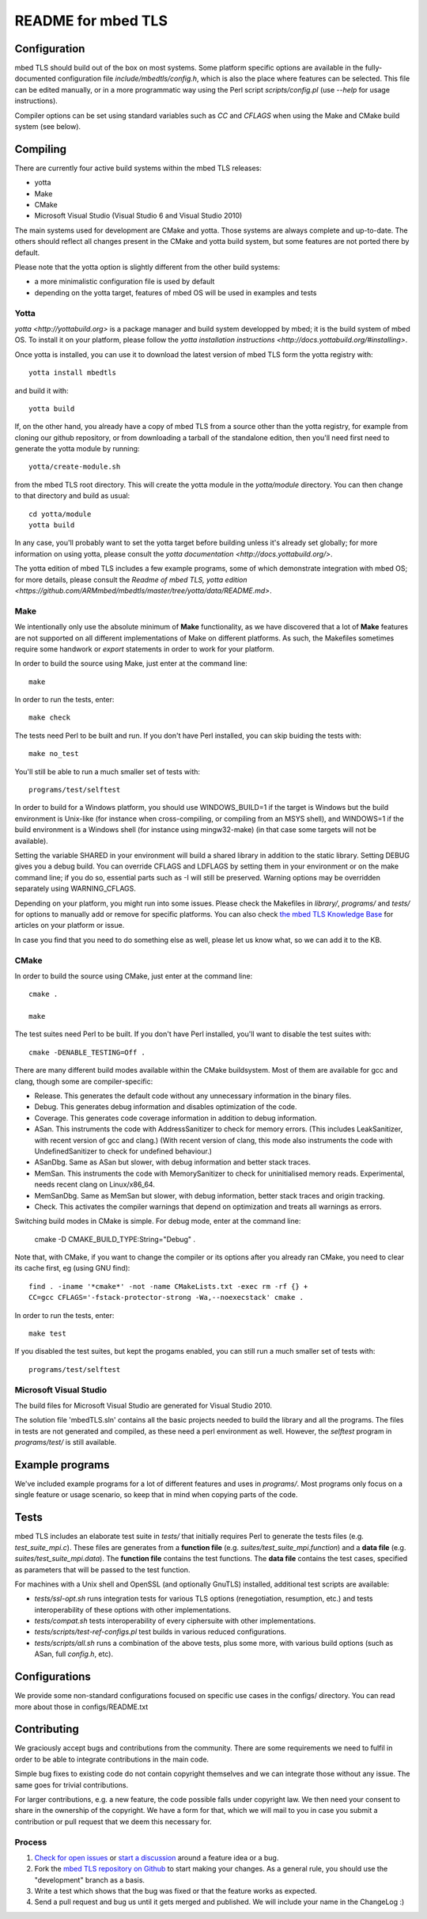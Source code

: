 ===================
README for mbed TLS
===================

Configuration
=============

mbed TLS should build out of the box on most systems. Some platform specific options are available in the fully-documented configuration file *include/mbedtls/config.h*, which is also the place where features can be selected.
This file can be edited manually, or in a more programmatic way using the Perl
script *scripts/config.pl* (use *--help* for usage instructions).

Compiler options can be set using standard variables such as *CC* and *CFLAGS* when using the Make and CMake build system (see below).

Compiling
=========

There are currently four active build systems within the mbed TLS releases:

- yotta
- Make
- CMake
- Microsoft Visual Studio (Visual Studio 6 and Visual Studio 2010)

The main systems used for development are CMake and yotta. Those systems are always complete and up-to-date. The others should reflect all changes present in the CMake and yotta build system, but some features are not ported there by default.

Please note that the yotta option is slightly different from the other build systems:

- a more minimalistic configuration file is used by default
- depending on the yotta target, features of mbed OS will be used in examples and tests

Yotta
-----

`yotta <http://yottabuild.org>` is a package manager and build system developped by mbed; it is the build system of mbed OS. To install it on your platform, please follow the `yotta installation instructions <http://docs.yottabuild.org/#installing>`.

Once yotta is installed, you can use it to download the latest version of mbed TLS form the yotta registry with::

    yotta install mbedtls

and build it with::

    yotta build

If, on the other hand, you already have a copy of mbed TLS from a source other than the yotta registry, for example from cloning our github repository, or from downloading a tarball of the standalone edition, then you'll need first need to generate the yotta module by running::

    yotta/create-module.sh

from the mbed TLS root directory. This will create the yotta module in the *yotta/module* directory. You can then change to that directory and build as usual::

    cd yotta/module
    yotta build

In any case, you'll probably want to set the yotta target before building unless it's already set globally; for more information on using yotta, please consult the `yotta documentation <http://docs.yottabuild.org/>`.

The yotta edition of mbed TLS includes a few example programs, some of which demonstrate integration with mbed OS; for more details, please consult the `Readme of mbed TLS, yotta edition <https://github.com/ARMmbed/mbedtls/master/tree/yotta/data/README.md>`.

Make
----

We intentionally only use the absolute minimum of **Make** functionality, as we have discovered that a lot of **Make** features are not supported on all different implementations of Make on different platforms. As such, the Makefiles sometimes require some handwork or `export` statements in order to work for your platform.

In order to build the source using Make, just enter at the command line::

    make

In order to run the tests, enter::

    make check

The tests need Perl to be built and run. If you don't have Perl installed, you can skip buiding the tests with::

    make no_test

You'll still be able to run a much smaller set of tests with::

    programs/test/selftest

In order to build for a Windows platform, you should use WINDOWS_BUILD=1 if the target is Windows but the build environment is Unix-like (for instance when cross-compiling, or compiling from an MSYS shell), and WINDOWS=1 if the build environment is a Windows shell (for instance using mingw32-make) (in that case some targets will not be available).

Setting the variable SHARED in your environment will build a shared library in addition to the static library. Setting DEBUG gives you a debug build.  You can override CFLAGS and LDFLAGS by setting them in your environment or on the make command line; if you do so, essential parts such as -I will still be preserved.  Warning options may be overridden separately using WARNING_CFLAGS.

Depending on your platform, you might run into some issues. Please check the Makefiles in *library/*, *programs/* and *tests/* for options to manually add or remove for specific platforms. You can also check `the mbed TLS Knowledge Base <https://tls.mbed.org/kb>`_ for articles on your platform or issue.

In case you find that you need to do something else as well, please let us know what, so we can add it to the KB.

CMake
-----

In order to build the source using CMake, just enter at the command line::

    cmake .

    make

The test suites need Perl to be built. If you don't have Perl installed, you'll want to disable the test suites with::

    cmake -DENABLE_TESTING=Off .

There are many different build modes available within the CMake buildsystem. Most of them are available for gcc and clang, though some are compiler-specific:

- Release.
  This generates the default code without any unnecessary information in the binary files.
- Debug.
  This generates debug information and disables optimization of the code.
- Coverage.
  This generates code coverage information in addition to debug information.
- ASan.
  This instruments the code with AddressSanitizer to check for memory errors.
  (This includes LeakSanitizer, with recent version of gcc and clang.)
  (With recent version of clang, this mode also instruments the code with
  UndefinedSanitizer to check for undefined behaviour.)
- ASanDbg.
  Same as ASan but slower, with debug information and better stack traces.
- MemSan.
  This instruments the code with MemorySanitizer to check for uninitialised
  memory reads. Experimental, needs recent clang on Linux/x86_64.
- MemSanDbg.
  Same as MemSan but slower, with debug information, better stack traces and
  origin tracking.
- Check.
  This activates the compiler warnings that depend on optimization and treats
  all warnings as errors.

Switching build modes in CMake is simple. For debug mode, enter at the command line:

    cmake -D CMAKE_BUILD_TYPE:String="Debug" .

Note that, with CMake, if you want to change the compiler or its options after you already ran CMake, you need to clear its cache first, eg (using GNU find)::

    find . -iname '*cmake*' -not -name CMakeLists.txt -exec rm -rf {} +
    CC=gcc CFLAGS='-fstack-protector-strong -Wa,--noexecstack' cmake .

In order to run the tests, enter::

    make test

If you disabled the test suites, but kept the progams enabled, you can still run a much smaller set of tests with::

    programs/test/selftest

Microsoft Visual Studio
-----------------------

The build files for Microsoft Visual Studio are generated for Visual Studio 2010.

The solution file 'mbedTLS.sln' contains all the basic projects needed to build the library and all the programs. The files in tests are not generated and compiled, as these need a perl environment as well. However, the `selftest` program in *programs/test/* is still available.

Example programs
================

We've included example programs for a lot of different features and uses in *programs/*. Most programs only focus on a single feature or usage scenario, so keep that in mind when copying parts of the code.

Tests
=====

mbed TLS includes an elaborate test suite in *tests/* that initially requires Perl to generate the tests files (e.g. *test_suite_mpi.c*). These files are generates from a **function file** (e.g. *suites/test_suite_mpi.function*) and a **data file** (e.g. *suites/test_suite_mpi.data*). The **function file** contains the test functions. The **data file** contains the test cases, specified as parameters that will be passed to the test function.

For machines with a Unix shell and OpenSSL (and optionally GnuTLS) installed, additional test scripts are available:

- *tests/ssl-opt.sh* runs integration tests for various TLS options (renegotiation, resumption, etc.) and tests interoperability of these options with other implementations.
- *tests/compat.sh* tests interoperability of every ciphersuite with other implementations.
- *tests/scripts/test-ref-configs.pl* test builds in various reduced configurations.
- *tests/scripts/all.sh* runs a combination of the above tests, plus some more, with various build options (such as ASan, full *config.h*, etc).

Configurations
==============

We provide some non-standard configurations focused on specific use cases in the configs/ directory. You can read more about those in configs/README.txt

Contributing
============

We graciously accept bugs and contributions from the community. There are some requirements we need to fulfil in order to be able to integrate contributions in the main code.

Simple bug fixes to existing code do not contain copyright themselves and we can integrate those without any issue. The same goes for trivial contributions.

For larger contributions, e.g. a new feature, the code possible falls under copyright law. We then need your consent to share in the ownership of the copyright. We have a form for that, which we will mail to you in case you submit a contribution or pull request that we deem this necessary for.

Process
-------
#. `Check for open issues <https://github.com/ARMmbed/mbedtls/issues>`_ or
   `start a discussion <https://tls.mbed.org/discussions>`_ around a feature
   idea or a bug.
#. Fork the `mbed TLS repository on Github <https://github.com/ARMmbed/mbedtls>`_
   to start making your changes. As a general rule, you should use the
   "development" branch as a basis.
#. Write a test which shows that the bug was fixed or that the feature works
   as expected.
#. Send a pull request and bug us until it gets merged and published. We will
   include your name in the ChangeLog :)
